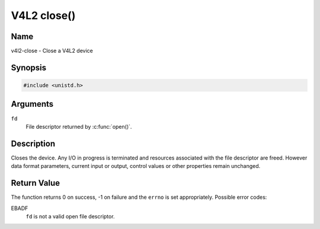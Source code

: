 .. SPDX-License-Identifier: GFDL-1.1-no-invariants-or-later
.. c:namespace:: V4L

.. _func-close:

************
V4L2 close()
************

Name
====

v4l2-close - Close a V4L2 device

Synopsis
========

.. code-block:: c

    #include <unistd.h>

.. c:function:: int close( int fd )

Arguments
=========

``fd``
    File descriptor returned by :c:func:`open()`.

Description
===========

Closes the device. Any I/O in progress is terminated and resources
associated with the file descriptor are freed. However data format
parameters, current input or output, control values or other properties
remain unchanged.

Return Value
============

The function returns 0 on success, -1 on failure and the ``errno`` is
set appropriately. Possible error codes:

EBADF
    ``fd`` is not a valid open file descriptor.
